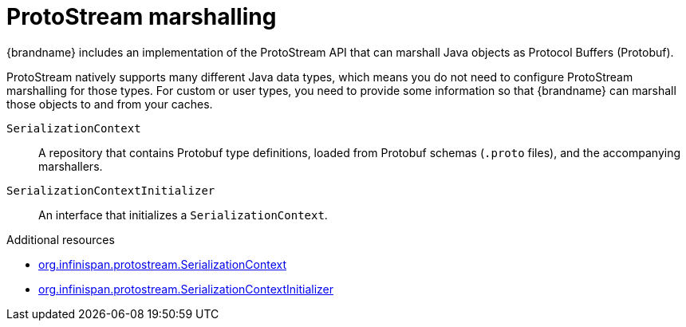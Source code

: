 [id='protostream_{context}']
= ProtoStream marshalling
{brandname} includes an implementation of the ProtoStream API that can marshall Java objects as Protocol Buffers (Protobuf).

ProtoStream natively supports many different Java data types, which means you do not need to configure ProtoStream marshalling for those types.
For custom or user types, you need to provide some information so that {brandname} can marshall those objects to and from your caches.

`SerializationContext`:: A repository that contains Protobuf type definitions, loaded from Protobuf schemas (`.proto` files), and the accompanying marshallers.

`SerializationContextInitializer`:: An interface that initializes a `SerializationContext`.

[role="_additional-resources"]
.Additional resources
* link:{protostreamdocroot}/org/infinispan/protostream/SerializationContext.html[org.infinispan.protostream.SerializationContext]
* link:{protostreamdocroot}/org/infinispan/protostream/SerializationContextInitializer.html[org.infinispan.protostream.SerializationContextInitializer]
